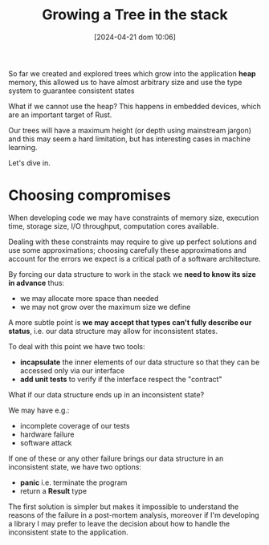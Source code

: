 #+ORG2BLOG:
#+DATE: [2024-04-21 dom 10:06]
#+OPTIONS: toc:nil num:nil todo:nil pri:nil tags:nil ^:nil
#+CATEGORY: Language learning
#+TAGS: Rust
#+DESCRIPTION: creating a tree which works in embedded devices
#+TITLE: Growing a Tree in the stack

So far we created and explored trees which grow into the application *heap*
memory, this allowed us to have almost arbitrary size and use the type system to
guarantee consistent states

What if we cannot use the heap? This happens in embedded devices, which are an
important target of Rust.

Our trees will have a maximum height (or depth using mainstream jargon) and this
may seem a hard limitation, but has interesting cases in machine learning.

Let's dive in.

* Choosing compromises
When developing code we may have constraints of memory size, execution time,
storage size, I/O throughput, computation cores available.

Dealing with these constraints may require to give up perfect solutions and use
some approximations; choosing carefully these approximations and account for the
errors we expect is a critical path of a software architecture.

By forcing our data structure to work in the stack we *need to know its size in
advance* thus:
- we may allocate more space than needed
- we may not grow over the maximum size we define

A more subtle point is *we may accept that types can't fully describe our
status*, i.e. our data structure may allow for inconsistent states.

To deal with this point we have two tools:
- *incapsulate* the inner elements of our data structure so that they can be
  accessed only via our interface
- *add unit tests* to verify if the interface respect the "contract"

What if our data structure ends up in an inconsistent state?

We may have e.g.:
- incomplete coverage of our tests
- hardware failure
- software attack

If one of these or any other failure brings our data structure in an
inconsistent state, we have two options:
- *panic* i.e. terminate the program
- return a *Result* type

The first solution is simpler but makes it impossible to understand the reasons
of the failure in a post-mortem analysis, moreover if I'm developing a library I
may prefer to leave the decision about how to handle the inconsistent state to
the application.
